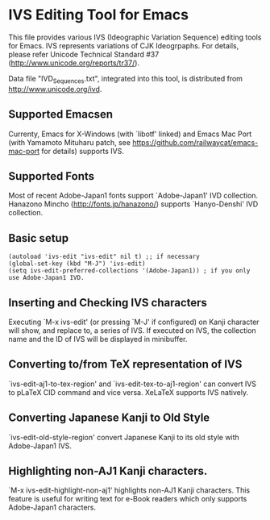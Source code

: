 * IVS Editing Tool for Emacs

This file provides various IVS (Ideographic Variation Sequence)
editing tools for Emacs. IVS represents variations of CJK
Ideogrpaphs.  For details, please refer Unicode Technical Standard
#37 (http://www.unicode.org/reports/tr37/).

Data file "IVD_Sequences.txt", integrated into this tool, is
distributed from http://www.unicode.org/ivd.

** Supported Emacsen

Currenty, Emacs for X-Windows (with `libotf' linked) and Emacs Mac
Port (with Yamamoto Mituharu patch, see
https://github.com/railwaycat/emacs-mac-port for details) supports
IVS.

** Supported Fonts

Most of recent Adobe-Japan1 fonts support `Adobe-Japan1' IVD
collection. Hanazono Mincho (http://fonts.jp/hanazono/) supports
`Hanyo-Denshi' IVD collection.

** Basic setup

: (autoload 'ivs-edit "ivs-edit" nil t) ;; if necessary
: (global-set-key (kbd "M-J") 'ivs-edit)
: (setq ivs-edit-preferred-collections '(Adobe-Japan1)) ; if you only use Adobe-Japan1 IVD.

** Inserting and Checking IVS characters

Executing `M-x ivs-edit' (or pressing `M-J' if configured) on Kanji
character will show, and replace to, a series of IVS. If executed on
IVS, the collection name and the ID of IVS will be displayed in
minibuffer.

** Converting to/from TeX representation of IVS

`ivs-edit-aj1-to-tex-region' and `ivs-edit-tex-to-aj1-region' can
convert IVS to pLaTeX CID command and vice versa. XeLaTeX supports
IVS natively.

** Converting Japanese Kanji to Old Style

`ivs-edit-old-style-region' convert Japanese Kanji to its old style
with Adobe-Japan1 IVS.

** Highlighting non-AJ1 Kanji characters.

`M-x ivs-edit-highlight-non-aj1' highlights non-AJ1 Kanji characters.
This feature is useful for writing text for e-Book readers which only
supports Adobe-Japan1 characters.
